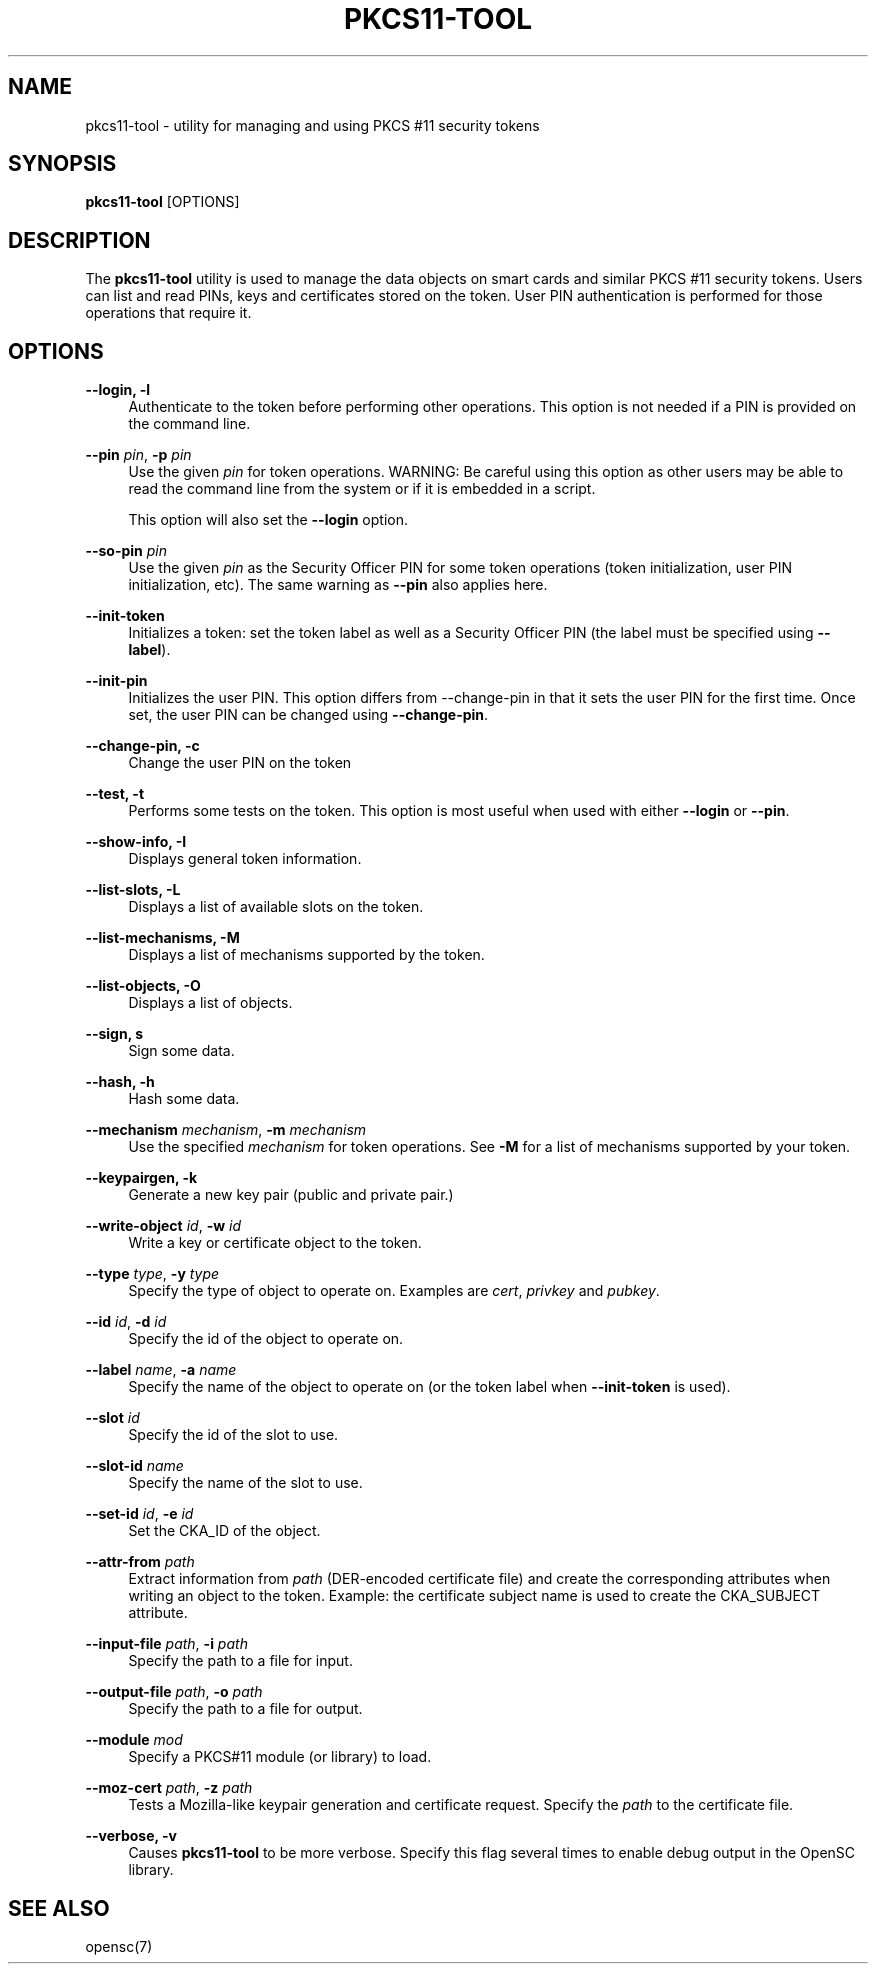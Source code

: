 .\"     Title: pkcs11-tool
.\"    Author: 
.\" Generator: DocBook XSL Stylesheets v1.73.2 <http://docbook.sf.net/>
.\"      Date: 05/07/2009
.\"    Manual: OpenSC tools
.\"    Source: opensc
.\"
.TH "PKCS11\-TOOL" "1" "05/07/2009" "opensc" "OpenSC tools"
.\" disable hyphenation
.nh
.\" disable justification (adjust text to left margin only)
.ad l
.SH "NAME"
pkcs11-tool \- utility for managing and using PKCS #11 security tokens
.SH "SYNOPSIS"
.PP

\fBpkcs11\-tool\fR
[OPTIONS]
.SH "DESCRIPTION"
.PP
The
\fBpkcs11\-tool\fR
utility is used to manage the data objects on smart cards and similar PKCS #11 security tokens\&. Users can list and read PINs, keys and certificates stored on the token\&. User PIN authentication is performed for those operations that require it\&.
.SH "OPTIONS"
.PP
.PP
\fB\-\-login, \-l\fR
.RS 4
Authenticate to the token before performing other operations\&. This option is not needed if a PIN is provided on the command line\&.
.RE
.PP
\fB\-\-pin\fR \fIpin\fR, \fB\-p\fR \fIpin\fR
.RS 4
Use the given
\fIpin\fR
for token operations\&. WARNING: Be careful using this option as other users may be able to read the command line from the system or if it is embedded in a script\&.
.sp
This option will also set the
\fB\-\-login\fR
option\&.
.RE
.PP
\fB\-\-so\-pin\fR \fIpin\fR
.RS 4
Use the given
\fIpin\fR
as the Security Officer PIN for some token operations (token initialization, user PIN initialization, etc)\&. The same warning as
\fB\-\-pin\fR
also applies here\&.
.RE
.PP
\fB\-\-init\-token\fR
.RS 4
Initializes a token: set the token label as well as a Security Officer PIN (the label must be specified using
\fB\-\-label\fR)\&.
.RE
.PP
\fB\-\-init\-pin\fR
.RS 4
Initializes the user PIN\&. This option differs from \-\-change\-pin in that it sets the user PIN for the first time\&. Once set, the user PIN can be changed using
\fB\-\-change\-pin\fR\&.
.RE
.PP
\fB\-\-change\-pin, \-c\fR
.RS 4
Change the user PIN on the token
.RE
.PP
\fB\-\-test, \-t\fR
.RS 4
Performs some tests on the token\&. This option is most useful when used with either
\fB\-\-login\fR
or
\fB\-\-pin\fR\&.
.RE
.PP
\fB\-\-show\-info, \-I\fR
.RS 4
Displays general token information\&.
.RE
.PP
\fB\-\-list\-slots, \-L\fR
.RS 4
Displays a list of available slots on the token\&.
.RE
.PP
\fB\-\-list\-mechanisms, \-M\fR
.RS 4
Displays a list of mechanisms supported by the token\&.
.RE
.PP
\fB\-\-list\-objects, \-O\fR
.RS 4
Displays a list of objects\&.
.RE
.PP
\fB\-\-sign, s\fR
.RS 4
Sign some data\&.
.RE
.PP
\fB\-\-hash, \-h\fR
.RS 4
Hash some data\&.
.RE
.PP
\fB\-\-mechanism\fR \fImechanism\fR, \fB\-m\fR \fImechanism\fR
.RS 4
Use the specified
\fImechanism\fR
for token operations\&. See
\fB\-M\fR
for a list of mechanisms supported by your token\&.
.RE
.PP
\fB\-\-keypairgen, \-k\fR
.RS 4
Generate a new key pair (public and private pair\&.)
.RE
.PP
\fB\-\-write\-object\fR \fIid\fR, \fB\-w\fR \fIid\fR
.RS 4
Write a key or certificate object to the token\&.
.RE
.PP
\fB\-\-type\fR \fItype\fR, \fB\-y\fR \fItype\fR
.RS 4
Specify the type of object to operate on\&. Examples are
\fIcert\fR,
\fIprivkey\fR
and
\fIpubkey\fR\&.
.RE
.PP
\fB\-\-id\fR \fIid\fR, \fB\-d\fR \fIid\fR
.RS 4
Specify the id of the object to operate on\&.
.RE
.PP
\fB\-\-label\fR \fIname\fR, \fB\-a\fR \fIname\fR
.RS 4
Specify the name of the object to operate on (or the token label when
\fB\-\-init\-token\fR
is used)\&.
.RE
.PP
\fB\-\-slot\fR \fIid\fR
.RS 4
Specify the id of the slot to use\&.
.RE
.PP
\fB\-\-slot\-id\fR \fIname\fR
.RS 4
Specify the name of the slot to use\&.
.RE
.PP
\fB\-\-set\-id\fR \fIid\fR, \fB\-e\fR \fIid\fR
.RS 4
Set the CKA_ID of the object\&.
.RE
.PP
\fB\-\-attr\-from\fR \fIpath\fR
.RS 4
Extract information from
\fIpath\fR
(DER\-encoded certificate file) and create the corresponding attributes when writing an object to the token\&. Example: the certificate subject name is used to create the CKA_SUBJECT attribute\&.
.RE
.PP
\fB\-\-input\-file\fR \fIpath\fR, \fB\-i\fR \fIpath\fR
.RS 4
Specify the path to a file for input\&.
.RE
.PP
\fB\-\-output\-file\fR \fIpath\fR, \fB\-o\fR \fIpath\fR
.RS 4
Specify the path to a file for output\&.
.RE
.PP
\fB\-\-module\fR \fImod\fR
.RS 4
Specify a PKCS#11 module (or library) to load\&.
.RE
.PP
\fB\-\-moz\-cert\fR \fIpath\fR, \fB\-z\fR \fIpath\fR
.RS 4
Tests a Mozilla\-like keypair generation and certificate request\&. Specify the
\fIpath\fR
to the certificate file\&.
.RE
.PP
\fB\-\-verbose, \-v\fR
.RS 4
Causes
\fBpkcs11\-tool\fR
to be more verbose\&. Specify this flag several times to enable debug output in the OpenSC library\&.
.RE
.SH "SEE ALSO"
.PP
opensc(7)
